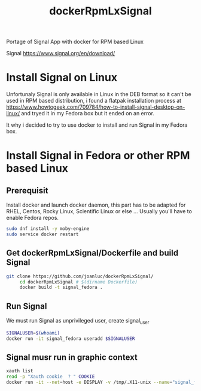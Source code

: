 #+TITLE: dockerRpmLxSignal
Portage of Signal App with docker for RPM based Linux

Signal 
https://www.signal.org/en/download/

* Install Signal on Linux
  Unfortunaly Signal is only available in Linux in the DEB format so it can't be used in RPM based distribution, i found a flatpak installation process at https://www.howtogeek.com/709784/how-to-install-signal-desktop-on-linux/ and tryed it in  my Fedora box but it ended on an error.
  
  It why i decided to try to use docker to install and run Signal in my Fedora box.

* Install Signal in Fedora or other RPM based Linux

** Prerequisit
     Install docker and launch docker daemon, this part has to be adapted for RHEL, Centos, Rocky Linux, Scientific Linux or else ... Usually you'll have to enable Fedora repos.
#+BEGIN_SRC bash
     sudo dnf install -y moby-engine
     sudo service docker restart
#+END_SRC


** Get dockerRpmLxSignal/Dockerfile and build Signal
#+BEGIN_SRC bash
git clone https://github.com/joanluc/dockerRpmLxSignal/
     cd dockerRpmLxSignal # $(dirname Dockerfile)
     docker build -t signal_fedora .
#+END_SRC


** Run Signal
     We must run Signal as unprivileged user, create signal_user
#+BEGIN_SRC bash
     SIGNALUSER=$(whoami)
     docker run -it signal_fedora useradd $SIGNALUSER
#+END_SRC

** Signal musr run in graphic context
#+BEGIN_SRC bash
     xauth list
     read -p "Xauth cookie  ? " COOKIE
     docker run -it --net=host -e DISPLAY -v /tmp/.X11-unix --name="signal_fedora" -u $SIGNALUSER xauth add $COOKIE
#+END_SRC
